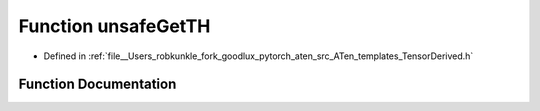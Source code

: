 .. _function_at__unsafeGetTH:

Function unsafeGetTH
====================

- Defined in :ref:`file__Users_robkunkle_fork_goodlux_pytorch_aten_src_ATen_templates_TensorDerived.h`


Function Documentation
----------------------


.. doxygenfunction:: at::unsafeGetTH
